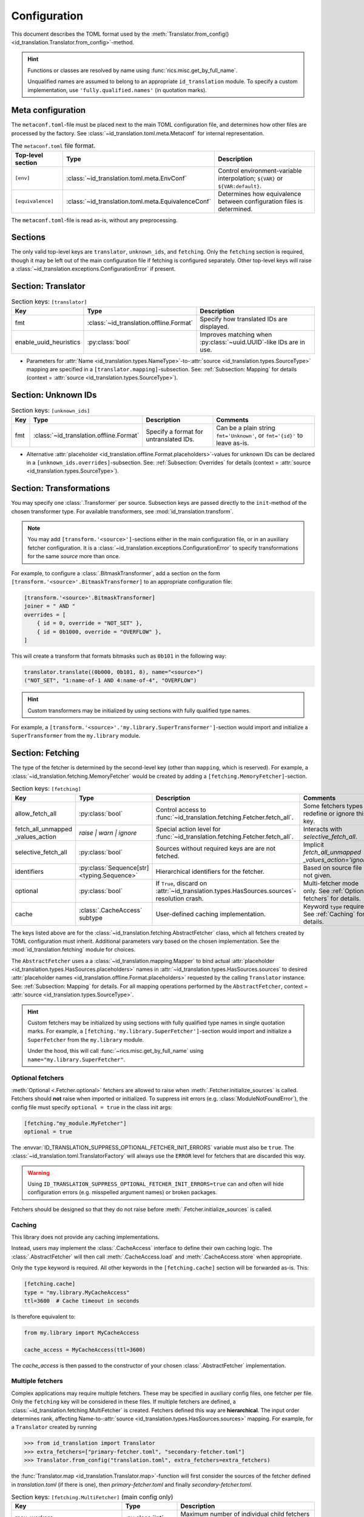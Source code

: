 .. _translator-config:

Configuration
=============
This document describes the TOML format used by the
:meth:`Translator.from_config() <id_translation.Translator.from_config>`-method.

.. hint::
    Functions or classes are resolved by name using :func:`rics.misc.get_by_full_name`.

    Unqualified names are assumed to
    belong to an appropriate ``id_translation`` module. To specify a custom implementation, use
    ``'fully.qualified.names'`` (in quotation marks).

Meta configuration
------------------
The ``metaconf.toml``-file must be placed next to the main TOML configuration file, and determines how other files are
processed by the factory. See :class:`~id_translation.toml.meta.Metaconf` for internal representation.

.. list-table:: The ``metaconf.toml`` file format.
   :header-rows: 1
   :widths: 20 20 60

   * - Top-level section
     - Type
     - Description
   * - ``[env]``
     - :class:`~id_translation.toml.meta.EnvConf`
     - Control environment-variable interpolation; ``${VAR}`` or ``${VAR:default}``.
   * - ``[equivalence]``
     - :class:`~id_translation.toml.meta.EquivalenceConf`
     - Determines how equivalence between configuration files is determined.

The ``metaconf.toml``-file is read as-is, without any preprocessing.

Sections
--------
The only valid top-level keys are ``translator``, ``unknown_ids``, and ``fetching``. Only the ``fetching`` section is
required, though it may be left out of the main configuration file if fetching is configured separately. Other top-level
keys will raise a :class:`~id_translation.exceptions.ConfigurationError` if present.

Section: Translator
-------------------
.. list-table:: Section keys: ``[translator]``
   :header-rows: 1

   * - Key
     - Type
     - Description
   * - fmt
     - :class:`~id_translation.offline.Format`
     - Specify how translated IDs are displayed.
   * - enable_uuid_heuristics
     - :py:class:`bool`
     - Improves matching when :py:class:`~uuid.UUID`-like IDs are in use.

* Parameters for :attr:`Name <id_translation.types.NameType>`-to-:attr:`source <id_translation.types.SourceType>`
  mapping are specified in a ``[translator.mapping]``-subsection. See: :ref:`Subsection: Mapping` for details (context =
  :attr:`source <id_translation.types.SourceType>`).

Section: Unknown IDs
--------------------
.. list-table:: Section keys: ``[unknown_ids]``
   :header-rows: 1

   * - Key
     - Type
     - Description
     - Comments
   * - fmt
     - :class:`~id_translation.offline.Format`
     - Specify a format for untranslated IDs.
     - Can be a plain string ``fmt='Unknown'``, or ``fmt='{id}'`` to leave as-is.

* Alternative :attr:`placeholder <id_translation.offline.Format.placeholders>`-values for unknown IDs can be declared
  in a ``[unknown_ids.overrides]``-subsection. See: :ref:`Subsection: Overrides` for details (context =
  :attr:`source <id_translation.types.SourceType>`).

.. _translator-config-transform:

Section: Transformations
------------------------
You may specify one :class:`.Transformer` per source. Subsection keys are passed directly to the ``init``-method of the
chosen transformer type. For available transformers, see :mod:`id_translation.transform`.

.. note::

   You may add ``[transform.'<source>']``-sections either in the main configuration file, or in an auxiliary fetcher
   configuration. It is a :class:`~id_translation.exceptions.ConfigurationError` to specify transformations for the same
   `source` more than once.


For example, to configure a :class:`.BitmaskTransformer`, add a section on the form
``[transform.'<source>'.BitmaskTransformer]`` to an appropriate configuration file:

.. code-block:: toml

   [transform.'<source>'.BitmaskTransformer]
   joiner = " AND "
   overrides = [
       { id = 0, override = "NOT_SET" },
       { id = 0b1000, override = "OVERFLOW" },
   ]

This will create a transform that formats bitmasks such as ``0b101`` in the following way:

.. code-block:: python

   translator.translate((0b000, 0b101, 8), name="<source>")
   ("NOT_SET", "1:name-of-1 AND 4:name-of-4", "OVERFLOW")

.. hint::

   Custom transformers may be initialized by using sections with fully qualified type names.

For example, a ``[transform.'<source>'.'my.library.SuperTransformer']``-section would import and initialize a
``SuperTransformer`` from the ``my.library`` module.

.. _translator-config-fetching:

Section: Fetching
-----------------
The type of the fetcher is determined by the second-level key (other than ``mapping``, which is reserved). For example,
a :class:`~id_translation.fetching.MemoryFetcher` would be created by adding a ``[fetching.MemoryFetcher]``-section.

.. list-table:: Section keys: ``[fetching]``
   :header-rows: 1

   * - Key
     - Type
     - Description
     - Comments
   * - allow_fetch_all
     - :py:class:`bool`
     - Control access to :func:`~id_translation.fetching.Fetcher.fetch_all`.
     - Some fetchers types redefine or ignore this key.
   * - | fetch_all_unmapped
       | _values_action
     - `raise | warn | ignore`
     - Special action level for :func:`~id_translation.fetching.Fetcher.fetch_all`.
     - Interacts with `selective_fetch_all`.
   * - selective_fetch_all
     - :py:class:`bool`
     - Sources without required keys are are not fetched.
     - | Implicit `fetch_all_unmapped`
       | `_values_action='ignore'`
   * - identifiers
     - :py:class:`Sequence[str] <typing.Sequence>`
     - Hierarchical identifiers for the fetcher.
     - Based on source file if not given.
   * - optional
     - :py:class:`bool`
     - If ``True``, discard on :attr:`~id_translation.types.HasSources.sources`-resolution crash.
     - Multi-fetcher mode only. See :ref:`Optional fetchers` for details.
   * - cache
     - :class:`.CacheAccess` subtype
     - User-defined caching implementation.
     - Keyword ``type`` required. See :ref:`Caching` for details.

The keys listed above are for the :class:`~id_translation.fetching.AbstractFetcher` class, which all fetchers created by
TOML configuration must inherit. Additional parameters vary based on the chosen implementation. See the
:mod:`id_translation.fetching` module for choices.

The ``AbstractFetcher`` uses a  a :class:`~id_translation.mapping.Mapper` to bind actual
:attr:`placeholder <id_translation.types.HasSources.placeholders>` names in
:attr:`~id_translation.types.HasSources.sources` to desired
:attr:`placeholder names <id_translation.offline.Format.placeholders>` requested by the calling ``Translator`` instance.
See: :ref:`Subsection: Mapping` for details. For all mapping operations performed by the ``AbstractFetcher``, context =
:attr:`source <id_translation.types.SourceType>`.

.. hint::

   Custom fetchers may be initialized by using sections with fully qualified type names in single quotation marks. For
   example, a ``[fetching.'my.library.SuperFetcher']``-section would import and initialize a ``SuperFetcher`` from the
   ``my.library`` module.

   Under the hood, this will call :func:`~rics.misc.get_by_full_name` using ``name="my.library.SuperFetcher"``.

Optional fetchers
~~~~~~~~~~~~~~~~~
:meth:`Optional <.Fetcher.optional>` fetchers are allowed to raise when :meth:`.Fetcher.initialize_sources` is called.
Fetchers should **not** raise when imported or initialized. To suppress init errors (e.g. :class:`ModuleNotFoundError`),
the config file must specify ``optional = true`` in the class init args:

.. code-block:: toml

   [fetching."my_module.MyFetcher"]
   optional = true

The :envvar:`ID_TRANSLATION_SUPPRESS_OPTIONAL_FETCHER_INIT_ERRORS` variable must also be ``true``. The
:class:`~id_translation.toml.TranslatorFactory` will always use the ``ERROR`` level for fetchers that are discarded this
way.

.. warning::

   Using ``ID_TRANSLATION_SUPPRESS_OPTIONAL_FETCHER_INIT_ERRORS=true`` can and often will hide configuration errors
   (e.g. misspelled argument names) or broken packages.

Fetchers should be designed so that they do not raise before :meth:`.Fetcher.initialize_sources` is called.

Caching
~~~~~~~
This library does not provide any caching implementations.

Instead, users may implement the :class:`.CacheAccess` interface to define their own caching logic. The
:class:`.AbstractFetcher` will then call :meth:`.CacheAccess.load` and :meth:`.CacheAccess.store` when appropriate.

.. seealso::

   Please refer to the :ref:`examples page <caching_example>` to get started creating your own caching implementations.

Only the ``type`` keyword is required. All other keywords in the ``[fetching.cache]`` section will be forwarded as-is.
This:

.. code-block:: toml

   [fetching.cache]
   type = "my.library.MyCacheAccess"
   ttl=3600  # Cache timeout in seconds

Is therefore equivalent to:

.. code-block:: python

   from my.library import MyCacheAccess

   cache_access = MyCacheAccess(ttl=3600)

The `cache_access` is then passed to the constructor of your chosen :class:`.AbstractFetcher` implementation.


Multiple fetchers
~~~~~~~~~~~~~~~~~
Complex applications may require multiple fetchers. These may be specified in auxiliary config files, one fetcher per
file. Only the ``fetching`` key will be considered in these files. If multiple fetchers are defined, a
:class:`~id_translation.fetching.MultiFetcher` is created. Fetchers defined this way are **hierarchical**. The input
order determines rank, affecting Name-to-:attr:`source <id_translation.types.HasSources.sources>` mapping. For
example, for a ``Translator`` created by running

>>> from id_translation import Translator
>>> extra_fetchers=["primary-fetcher.toml", "secondary-fetcher.toml"]
>>> Translator.from_config("translation.toml", extra_fetchers=extra_fetchers)

the :func:`Translator.map <id_translation.Translator.map>`-function will first consider the sources of the fetcher
defined in `translation.toml` (if there is one), then `primary-fetcher.toml` and finally `secondary-fetcher.toml`.

.. list-table:: Section keys: ``[fetching.MultiFetcher]`` (main config only)
   :header-rows: 1

   * - Key
     - Type
     - Description
   * - max_workers
     - :py:class:`int`
     - Maximum number of individual child fetchers to call in parallel.
   * - duplicate_translation_action
     - `raise | warn | ignore`
     - Action to take when multiple fetchers return translations for the same source.
   * - duplicate_source_discovered_action
     - `raise | warn | ignore`
     - Action to take when multiple fetchers claim the same source.

The ``[fetching.MultiFetcher]`` section is permitted only in the main configuration file.

.. _translator-config-mapping:

Subsection: Mapping
-------------------
For more information about the mapping procedure, please refer to the :ref:`mapping-primer` page.

.. list-table:: Section keys: ``[*.mapping]``
   :header-rows: 1

   * - Key
     - Type
     - Description
     - Comments
   * - score_function
     - :attr:`~id_translation.mapping.types.ScoreFunction`
     - Compute value/candidate-likeness
     - See built-in :mod:`~id_translation.mapping.score_functions`.
   * - on_unmapped
     - `raise | warn | ignore`
     - Handle unmatched values.
     -
   * - cardinality
     - :class:`~id_translation.mapping.Cardinality`
     - Determine how many candidates to map a single value to.
     - E.g. `'1:1'` or `'N:1'`.

* Score functions which take additional keyword arguments should be specified in a child section, eg
  ``[*.mapping.<score-function-name>]``. See: :mod:`id_translation.mapping.score_functions` for options.
* External functions may be used by putting fully qualified names in single quotation marks. Names which do not contain
  any dot characters (``'.'``) are assumed to refer to functions in the appropriate ``id_translation.mapping`` submodule.

.. hint::

   For difficult matches, consider using :ref:`overrides <Subsection: Overrides>` instead.

Filter functions
~~~~~~~~~~~~~~~~
Filters are given in ``[[*.mapping.filter_functions]]`` **list**-subsections. These may be used to remove undesirable
matches, for example SQL tables which should not be used or a ``DataFrame`` column that should not be translated.

.. list-table:: Section keys: ``[[*.mapping.filter_functions]]``
   :header-rows: 1

   * - Key
     - Type
     - Description
     - Comments
   * - function
     - :py:class:`str`
     - Function name.
     - See built-in :mod:`~id_translation.mapping.filter_functions`.

.. note::

   Additional keys depend on the chosen function implementation.

As an example, the next snippet ensures that only names ending with an ``'_id'``-suffix will be translated by using a
:func:`~id_translation.mapping.filter_functions.filter_names`-filter.

.. code-block:: toml

    [[translator.mapping.filter_functions]]
    function = "filter_names"
    regex = ".*_id$"
    remove = false  # This is the default (like the See built-in filter).

Score function
~~~~~~~~~~~~~~
There are some :attr:`~id_translation.mapping.types.ScoreFunction` s which take additional keyword arguments. These must
be declared in a ``[*.overrides.<score-function-name>]``-subsection. See: :mod:`id_translation.mapping.score_functions`
for options.

Score function heuristics
~~~~~~~~~~~~~~~~~~~~~~~~~
Heuristics may be used to aid an underlying `score_function` to make more difficult matches. There are two types of
heuristic functions: :attr:`~id_translation.mapping.types.AliasFunction` s and Short-circuiting functions (which are
really just differently interpreted :attr:`~id_translation.mapping.types.FilterFunction` s).

Heuristics are given in ``[[*.mapping.score_function_heuristics]]`` **list**-subsections (note the double brackets) and
are applied in the order in which they are given by the :class:`~id_translation.mapping.HeuristicScore` wrapper
class.

.. list-table:: Section keys: ``[[*.mapping.score_function_heuristics]]``
   :header-rows: 1

   * - Key
     - Type
     - Description
     - Comments
   * - function
     - :py:class:`str`
     - Function name.
     - See built-in :mod:`~id_translation.mapping.heuristic_functions`.
   * - mutate
     - :py:class:`bool`
     - Keep changes made by `function`.
     - Disabled by default.

.. note::

   Additional keys depend on the chosen function implementation.

As an example, the next snippet lets us match table columns such as `animal_id` to the `id` placeholder by using a
:func:`~id_translation.mapping.heuristic_functions.value_fstring_alias` heuristic.

.. code-block:: toml

    [[fetching.mapping.score_function_heuristics]]
    function = "value_fstring_alias"
    fstring = "{context}_{value}"

.. hint::

   For difficult matches, consider using :ref:`overrides <Subsection: Overrides>` instead.

Subsection: Overrides
---------------------
Shared or context-specific key-value pairs implemented by the :class:`~rics.collections.dicts.InheritedKeysDict`
class. When used in config files, these appear as ``[*.overrides]``-sections. Top-level override items are given in the
``[*.overrides]``-section, while context-specific items are specified using a subsection, eg
``[*.overrides.<context-name>]``.

.. note::

   The type of ``context`` is determined by the class that owns the overrides.

This next snipped is from :doc:`another example <examples/notebooks/pickle-translation/PickleFetcher>`. For unknown IDs,
the name is set to `'Name unknown'` for the `'name_basics'` source and `'Title unknown'` for the `'title_basics'`
source, respectively. They both inherit the `from` and `to` keys which rare set to `'?'`.

.. code-block:: toml

    [unknown_ids.overrides]
    from = "?"
    to = "?"

    [unknown_ids.overrides.name_basics]
    name = "Name unknown"
    [unknown_ids.overrides.title_basics]
    name = "Title unknown"

.. warning::

   Overrides have no fixed keys. No validation is performed and errors may be silent. The
   :attr:`mapping process <id_translation.mapping.Mapper.apply>` provides detailed information in debug mode, which may
   be used to discover issues.

.. hint::

   Overrides may also be used to `prevent` mapping certain values.

Preventing unwanted mappings
~~~~~~~~~~~~~~~~~~~~~~~~~~~~
For example, let's assume that a SQL source table called `title_basics` with two columns `title` and `name` with
identical contents. We would like to use a format ``'[{title}. ]{name}'`` to output translations such as
`'Mr. Astaire'`. To avoid output such as `'Top Hat. Top Hat'` for movies, we may add

.. code-block:: toml

  [fetching.mapping.overrides.movies]
  title = "_"

to force the fetcher to inform the ``Translator`` that the `title` placeholder (column) does not exist for the
`title_basics` source (we used `'_'` since TOML `does not have <https://github.com/toml-lang/toml/issues/30>`__ a
``null``-type).

Custom TOML initialization
--------------------------
All TOML configuration is interpreted by the :class:`.TranslatorFactory` class. To customize how different components
are created, overwrite the all-caps factory properties of this class. For example, you may overwrite the
:attr:`.TranslatorFactory.FETCHER_FACTORY` attribute with your own implementation to customize how fetcher instances are
created.

If your use case is not covered, consider opening an issue in the repository: https://github.com/rsundqvist/id-translation/issues
